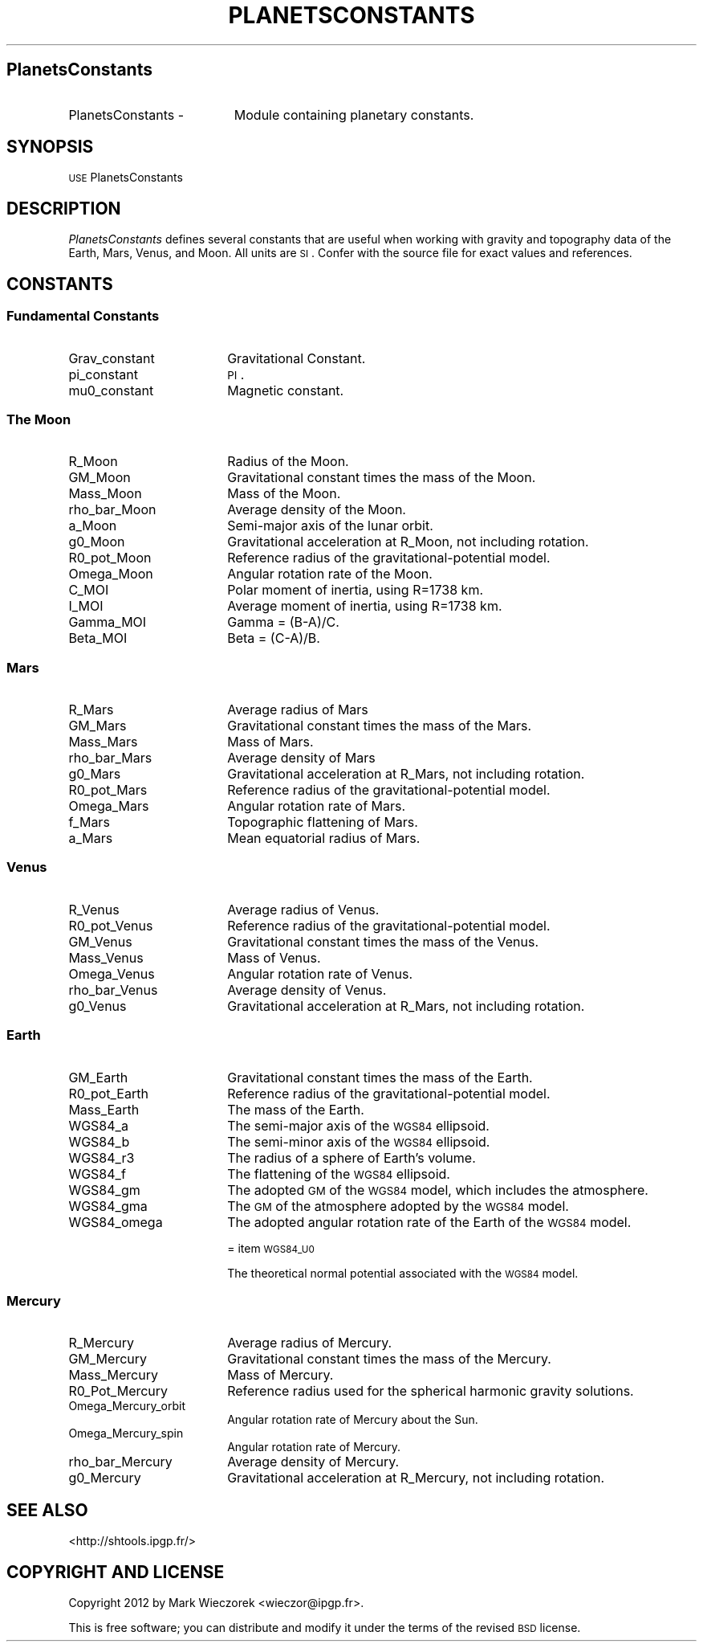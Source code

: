 .\" Automatically generated by Pod::Man 2.23 (Pod::Simple 3.14)
.\"
.\" Standard preamble:
.\" ========================================================================
.de Sp \" Vertical space (when we can't use .PP)
.if t .sp .5v
.if n .sp
..
.de Vb \" Begin verbatim text
.ft CW
.nf
.ne \\$1
..
.de Ve \" End verbatim text
.ft R
.fi
..
.\" Set up some character translations and predefined strings.  \*(-- will
.\" give an unbreakable dash, \*(PI will give pi, \*(L" will give a left
.\" double quote, and \*(R" will give a right double quote.  \*(C+ will
.\" give a nicer C++.  Capital omega is used to do unbreakable dashes and
.\" therefore won't be available.  \*(C` and \*(C' expand to `' in nroff,
.\" nothing in troff, for use with C<>.
.tr \(*W-
.ds C+ C\v'-.1v'\h'-1p'\s-2+\h'-1p'+\s0\v'.1v'\h'-1p'
.ie n \{\
.    ds -- \(*W-
.    ds PI pi
.    if (\n(.H=4u)&(1m=24u) .ds -- \(*W\h'-12u'\(*W\h'-12u'-\" diablo 10 pitch
.    if (\n(.H=4u)&(1m=20u) .ds -- \(*W\h'-12u'\(*W\h'-8u'-\"  diablo 12 pitch
.    ds L" ""
.    ds R" ""
.    ds C` ""
.    ds C' ""
'br\}
.el\{\
.    ds -- \|\(em\|
.    ds PI \(*p
.    ds L" ``
.    ds R" ''
'br\}
.\"
.\" Escape single quotes in literal strings from groff's Unicode transform.
.ie \n(.g .ds Aq \(aq
.el       .ds Aq '
.\"
.\" If the F register is turned on, we'll generate index entries on stderr for
.\" titles (.TH), headers (.SH), subsections (.SS), items (.Ip), and index
.\" entries marked with X<> in POD.  Of course, you'll have to process the
.\" output yourself in some meaningful fashion.
.ie \nF \{\
.    de IX
.    tm Index:\\$1\t\\n%\t"\\$2"
..
.    nr % 0
.    rr F
.\}
.el \{\
.    de IX
..
.\}
.\"
.\" Accent mark definitions (@(#)ms.acc 1.5 88/02/08 SMI; from UCB 4.2).
.\" Fear.  Run.  Save yourself.  No user-serviceable parts.
.    \" fudge factors for nroff and troff
.if n \{\
.    ds #H 0
.    ds #V .8m
.    ds #F .3m
.    ds #[ \f1
.    ds #] \fP
.\}
.if t \{\
.    ds #H ((1u-(\\\\n(.fu%2u))*.13m)
.    ds #V .6m
.    ds #F 0
.    ds #[ \&
.    ds #] \&
.\}
.    \" simple accents for nroff and troff
.if n \{\
.    ds ' \&
.    ds ` \&
.    ds ^ \&
.    ds , \&
.    ds ~ ~
.    ds /
.\}
.if t \{\
.    ds ' \\k:\h'-(\\n(.wu*8/10-\*(#H)'\'\h"|\\n:u"
.    ds ` \\k:\h'-(\\n(.wu*8/10-\*(#H)'\`\h'|\\n:u'
.    ds ^ \\k:\h'-(\\n(.wu*10/11-\*(#H)'^\h'|\\n:u'
.    ds , \\k:\h'-(\\n(.wu*8/10)',\h'|\\n:u'
.    ds ~ \\k:\h'-(\\n(.wu-\*(#H-.1m)'~\h'|\\n:u'
.    ds / \\k:\h'-(\\n(.wu*8/10-\*(#H)'\z\(sl\h'|\\n:u'
.\}
.    \" troff and (daisy-wheel) nroff accents
.ds : \\k:\h'-(\\n(.wu*8/10-\*(#H+.1m+\*(#F)'\v'-\*(#V'\z.\h'.2m+\*(#F'.\h'|\\n:u'\v'\*(#V'
.ds 8 \h'\*(#H'\(*b\h'-\*(#H'
.ds o \\k:\h'-(\\n(.wu+\w'\(de'u-\*(#H)/2u'\v'-.3n'\*(#[\z\(de\v'.3n'\h'|\\n:u'\*(#]
.ds d- \h'\*(#H'\(pd\h'-\w'~'u'\v'-.25m'\f2\(hy\fP\v'.25m'\h'-\*(#H'
.ds D- D\\k:\h'-\w'D'u'\v'-.11m'\z\(hy\v'.11m'\h'|\\n:u'
.ds th \*(#[\v'.3m'\s+1I\s-1\v'-.3m'\h'-(\w'I'u*2/3)'\s-1o\s+1\*(#]
.ds Th \*(#[\s+2I\s-2\h'-\w'I'u*3/5'\v'-.3m'o\v'.3m'\*(#]
.ds ae a\h'-(\w'a'u*4/10)'e
.ds Ae A\h'-(\w'A'u*4/10)'E
.    \" corrections for vroff
.if v .ds ~ \\k:\h'-(\\n(.wu*9/10-\*(#H)'\s-2\u~\d\s+2\h'|\\n:u'
.if v .ds ^ \\k:\h'-(\\n(.wu*10/11-\*(#H)'\v'-.4m'^\v'.4m'\h'|\\n:u'
.    \" for low resolution devices (crt and lpr)
.if \n(.H>23 .if \n(.V>19 \
\{\
.    ds : e
.    ds 8 ss
.    ds o a
.    ds d- d\h'-1'\(ga
.    ds D- D\h'-1'\(hy
.    ds th \o'bp'
.    ds Th \o'LP'
.    ds ae ae
.    ds Ae AE
.\}
.rm #[ #] #H #V #F C
.\" ========================================================================
.\"
.IX Title "PLANETSCONSTANTS 1"
.TH PLANETSCONSTANTS 1 "2013-03-29" "SHTOOLS 2.9" "SHTOOLS 2.9"
.\" For nroff, turn off justification.  Always turn off hyphenation; it makes
.\" way too many mistakes in technical documents.
.if n .ad l
.nh
.SH "PlanetsConstants"
.IX Header "PlanetsConstants"
.IP "PlanetsConstants \-" 19
.IX Item "PlanetsConstants -"
Module containing planetary constants.
.SH "SYNOPSIS"
.IX Header "SYNOPSIS"
.IP "\s-1USE\s0 PlanetsConstants" 18
.IX Item "USE PlanetsConstants"
.SH "DESCRIPTION"
.IX Header "DESCRIPTION"
\&\fIPlanetsConstants\fR defines several constants that are useful when working with gravity and topography data of the Earth, Mars, Venus, and Moon. All units are \s-1SI\s0. Confer with the source file for exact values and references.
.SH "CONSTANTS"
.IX Header "CONSTANTS"
.SS "Fundamental Constants"
.IX Subsection "Fundamental Constants"
.IP "Grav_constant" 18
.IX Item "Grav_constant"
Gravitational Constant.
.IP "pi_constant" 18
.IX Item "pi_constant"
\&\s-1PI\s0.
.IP "mu0_constant" 18
.IX Item "mu0_constant"
Magnetic constant.
.SS "The Moon"
.IX Subsection "The Moon"
.IP "R_Moon" 18
.IX Item "R_Moon"
Radius of the Moon.
.IP "GM_Moon" 18
.IX Item "GM_Moon"
Gravitational constant times the mass of the Moon.
.IP "Mass_Moon" 18
.IX Item "Mass_Moon"
Mass of the Moon.
.IP "rho_bar_Moon" 18
.IX Item "rho_bar_Moon"
Average density of the Moon.
.IP "a_Moon" 18
.IX Item "a_Moon"
Semi-major axis of the lunar orbit.
.IP "g0_Moon" 18
.IX Item "g0_Moon"
Gravitational acceleration at R_Moon, not including rotation.
.IP "R0_pot_Moon" 18
.IX Item "R0_pot_Moon"
Reference radius of the gravitational-potential model.
.IP "Omega_Moon" 18
.IX Item "Omega_Moon"
Angular rotation rate of the Moon.
.IP "C_MOI" 18
.IX Item "C_MOI"
Polar moment of inertia, using R=1738 km.
.IP "I_MOI" 18
.IX Item "I_MOI"
Average moment of inertia, using R=1738 km.
.IP "Gamma_MOI" 18
.IX Item "Gamma_MOI"
Gamma = (B\-A)/C.
.IP "Beta_MOI" 18
.IX Item "Beta_MOI"
Beta = (C\-A)/B.
.SS "Mars"
.IX Subsection "Mars"
.IP "R_Mars" 18
.IX Item "R_Mars"
Average radius of Mars
.IP "GM_Mars" 18
.IX Item "GM_Mars"
Gravitational constant times the mass of the Mars.
.IP "Mass_Mars" 18
.IX Item "Mass_Mars"
Mass of Mars.
.IP "rho_bar_Mars" 18
.IX Item "rho_bar_Mars"
Average density of Mars
.IP "g0_Mars" 18
.IX Item "g0_Mars"
Gravitational acceleration at R_Mars, not including rotation.
.IP "R0_pot_Mars" 18
.IX Item "R0_pot_Mars"
Reference radius of the gravitational-potential model.
.IP "Omega_Mars" 18
.IX Item "Omega_Mars"
Angular rotation rate of Mars.
.IP "f_Mars" 18
.IX Item "f_Mars"
Topographic flattening of Mars.
.IP "a_Mars" 18
.IX Item "a_Mars"
Mean equatorial radius of Mars.
.SS "Venus"
.IX Subsection "Venus"
.IP "R_Venus" 18
.IX Item "R_Venus"
Average radius of Venus.
.IP "R0_pot_Venus" 18
.IX Item "R0_pot_Venus"
Reference radius of the gravitational-potential model.
.IP "GM_Venus" 18
.IX Item "GM_Venus"
Gravitational constant times the mass of the Venus.
.IP "Mass_Venus" 18
.IX Item "Mass_Venus"
Mass of Venus.
.IP "Omega_Venus" 18
.IX Item "Omega_Venus"
Angular rotation rate of Venus.
.IP "rho_bar_Venus" 18
.IX Item "rho_bar_Venus"
Average density of Venus.
.IP "g0_Venus" 18
.IX Item "g0_Venus"
Gravitational acceleration at R_Mars, not including rotation.
.SS "Earth"
.IX Subsection "Earth"
.IP "GM_Earth" 18
.IX Item "GM_Earth"
Gravitational constant times the mass of the Earth.
.IP "R0_pot_Earth" 18
.IX Item "R0_pot_Earth"
Reference radius of the gravitational-potential model.
.IP "Mass_Earth" 18
.IX Item "Mass_Earth"
The mass of the Earth.
.IP "WGS84_a" 18
.IX Item "WGS84_a"
The semi-major axis of the \s-1WGS84\s0 ellipsoid.
.IP "WGS84_b" 18
.IX Item "WGS84_b"
The semi-minor axis of the \s-1WGS84\s0 ellipsoid.
.IP "WGS84_r3" 18
.IX Item "WGS84_r3"
The radius of a sphere of Earth's volume.
.IP "WGS84_f" 18
.IX Item "WGS84_f"
The flattening of the \s-1WGS84\s0 ellipsoid.
.IP "WGS84_gm" 18
.IX Item "WGS84_gm"
The adopted \s-1GM\s0 of the \s-1WGS84\s0 model, which includes the atmosphere.
.IP "WGS84_gma" 18
.IX Item "WGS84_gma"
The \s-1GM\s0 of the atmosphere adopted by the \s-1WGS84\s0 model.
.IP "WGS84_omega" 18
.IX Item "WGS84_omega"
The adopted angular rotation rate of the Earth of the \s-1WGS84\s0 model.
.Sp
= item \s-1WGS84_U0\s0
.Sp
The theoretical normal potential associated with the \s-1WGS84\s0 model.
.SS "Mercury"
.IX Subsection "Mercury"
.IP "R_Mercury" 18
.IX Item "R_Mercury"
Average radius of Mercury.
.IP "GM_Mercury" 18
.IX Item "GM_Mercury"
Gravitational constant times the mass of the Mercury.
.IP "Mass_Mercury" 18
.IX Item "Mass_Mercury"
Mass of Mercury.
.IP "R0_Pot_Mercury" 18
.IX Item "R0_Pot_Mercury"
Reference radius used for the spherical harmonic gravity solutions.
.IP "Omega_Mercury_orbit" 18
.IX Item "Omega_Mercury_orbit"
Angular rotation rate of Mercury about the Sun.
.IP "Omega_Mercury_spin" 18
.IX Item "Omega_Mercury_spin"
Angular rotation rate of Mercury.
.IP "rho_bar_Mercury" 18
.IX Item "rho_bar_Mercury"
Average density of Mercury.
.IP "g0_Mercury" 18
.IX Item "g0_Mercury"
Gravitational acceleration at R_Mercury, not including rotation.
.SH "SEE ALSO"
.IX Header "SEE ALSO"
<http://shtools.ipgp.fr/>
.SH "COPYRIGHT AND LICENSE"
.IX Header "COPYRIGHT AND LICENSE"
Copyright 2012 by Mark Wieczorek <wieczor@ipgp.fr>.
.PP
This is free software; you can distribute and modify it under the terms of the revised \s-1BSD\s0 license.
